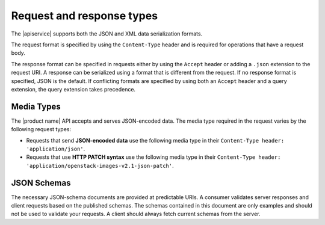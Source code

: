 .. _req-resp-types:

==========================
Request and response types
==========================

.. COMMENT: Adapt this topic to provide information that is relevant for your
   product.

The |apiservice| supports both the JSON and XML data
serialization formats.

The request format is specified by using the ``Content-Type`` header and is
required for operations that have a request body.

The response format can be specified in requests either by using the ``Accept``
header or adding a ``.json`` extension to the request URI. A response  can be
serialized using a format that is different from the request.
If no response format is specified, JSON is the default. If conflicting
formats are specified by using both an ``Accept`` header and a query
extension, the query extension takes precedence.

.. _media-types:

Media Types
~~~~~~~~~~~

The |product name| API accepts and serves JSON-encoded data. The media type
required in the request varies by the following request types:

- Requests that send **JSON-encoded data** use the following media type in
  their ``Content-Type header: 'application/json'``.

- Requests that use **HTTP PATCH syntax** use the following media type in their
  ``Content-Type header: 'application/openstack-images-v2.1-json-patch'``.


.. _json-schemas:

JSON Schemas
~~~~~~~~~~~~

The necessary JSON-schema documents are provided at predictable URIs. A
consumer validates server responses and client requests based on the published
schemas. The schemas contained in this document are only examples and should
not be used to validate your requests. A client should always fetch current
schemas from the server.
